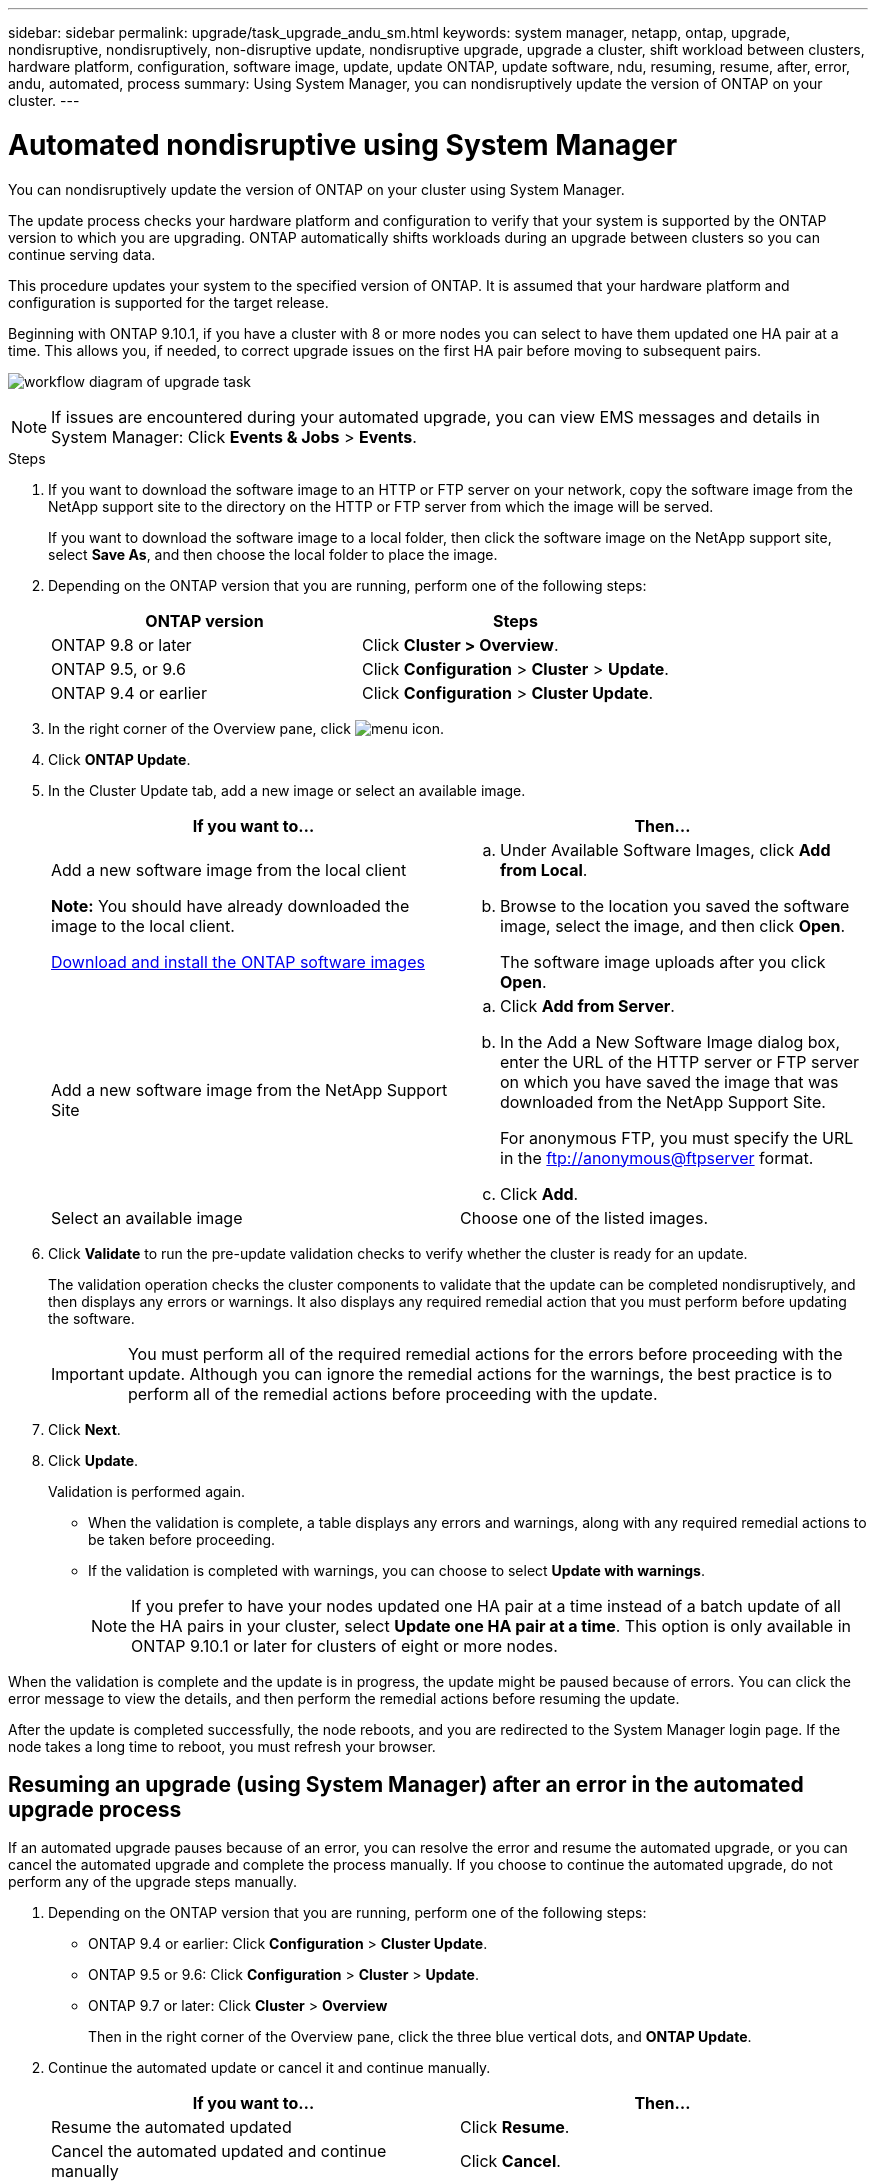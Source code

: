 ---
sidebar: sidebar
permalink: upgrade/task_upgrade_andu_sm.html
keywords: system manager, netapp, ontap, upgrade, nondisruptive, nondisruptively, non-disruptive update, nondisruptive upgrade, upgrade a cluster, shift workload between clusters, hardware platform, configuration, software image, update, update ONTAP, update software, ndu, resuming, resume, after, error, andu, automated, process
summary: Using System Manager, you can nondisruptively update the version of ONTAP on your cluster.
---

= Automated nondisruptive using System Manager
:toc: macro
:toclevels: 1
:hardbreaks:
:nofooter:
:icons: font
:linkattrs:
:imagesdir: ../media/

[.lead]
You can nondisruptively update the version of ONTAP on your cluster using System Manager.

The update process checks your hardware platform and configuration to verify that your system is supported by the ONTAP version to which you are upgrading. ONTAP automatically shifts workloads during an upgrade between clusters so you can continue serving data.

This procedure updates your system to the specified version of ONTAP. It is assumed that your hardware platform and configuration is supported for the target release.

Beginning with ONTAP 9.10.1, if you have a cluster with 8 or more nodes you can select to have them updated one HA pair at a time.   This allows you, if needed, to correct upgrade issues on the first HA pair before moving to subsequent pairs.

image:workflow_admin_upgrade_ontap.gif[workflow diagram of upgrade task]

NOTE: If issues are encountered during your automated upgrade, you can view EMS messages and details in System Manager:  Click *Events & Jobs* > *Events*.

.Steps

. If you want to download the software image to an HTTP or FTP server on your network, copy the software image from the NetApp support site to the directory on the HTTP or FTP server from which the image will be served.
+
If you want to download the software image to a local folder, then click the software image on the NetApp support site, select *Save As*, and then choose the local folder to place the image.

. Depending on the ONTAP version that you are running, perform one of the following steps:
+

|===

h|ONTAP version  h| Steps

| ONTAP 9.8 or later a| Click *Cluster > Overview*.
| ONTAP 9.5, or 9.6 a| Click *Configuration* > *Cluster* > *Update*.
| ONTAP 9.4 or earlier a| Click *Configuration* > *Cluster Update*.
|===

. In the right corner of the Overview pane, click image:icon_kabob.gif[menu icon].

. Click *ONTAP Update*.

. In the Cluster Update tab, add a new image or select an available image.
+

|===

h| If you want to... h| Then...

a|
Add a new software image from the local client

*Note:* You should have already downloaded the image to the local client.

link:task_download_and_install_ontap_software_image.html[Download and install the ONTAP software images]
a|

.. Under Available Software Images, click *Add from Local*.
.. Browse to the location you saved the software image, select the image, and then click *Open*.
+
The software image uploads after you click *Open*.

a|
Add a new software image from the NetApp Support Site
a|

.. Click *Add from Server*.
.. In the Add a New Software Image dialog box, enter the URL of the HTTP server or FTP server on which you have saved the image that was downloaded from the NetApp Support Site.
+
For anonymous FTP, you must specify the URL in the ftp://anonymous@ftpserver format.

.. Click *Add*.

a|
Select an available image
a|
Choose one of the listed images.
|===

. Click *Validate* to run the pre-update validation checks to verify whether the cluster is ready for an update.
+
The validation operation checks the cluster components to validate that the update can be completed nondisruptively, and then displays any errors or warnings. It also displays any required remedial action that you must perform before updating the software.
+
IMPORTANT: You must perform all of the required remedial actions for the errors before proceeding with the update. Although you can ignore the remedial actions for the warnings, the best practice is to perform all of the remedial actions before proceeding with the update.

. Click *Next*.
. Click *Update*.
+
Validation is performed again.
+
* When the validation is complete, a table displays any errors and warnings, along with any required remedial actions to be taken before proceeding.
+
* If the validation is completed with warnings, you can choose to select *Update with warnings*.
+
NOTE: If you prefer to have your nodes updated one HA pair at a time instead of a batch update of all the HA pairs in your cluster, select *Update one HA pair at a time*.  This option is only available in ONTAP 9.10.1 or later for clusters of eight or more nodes.

When the validation is complete and the update is in progress, the update might be paused because of errors. You can click the error message to view the details, and then perform the remedial actions before resuming the update.

After the update is completed successfully, the node reboots, and you are redirected to the System Manager login page. If the node takes a long time to reboot, you must refresh your browser.

== Resuming an upgrade (using System Manager) after an error in the automated upgrade process

[.lead]
If an automated upgrade pauses because of an error, you can resolve the error and resume the automated upgrade, or you can cancel the automated upgrade and complete the process manually. If you choose to continue the automated upgrade, do not perform any of the upgrade steps manually.

. Depending on the ONTAP version that you are running, perform one of the following steps:
 ** ONTAP 9.4 or earlier: Click *Configuration* > *Cluster Update*.
 ** ONTAP 9.5 or 9.6: Click *Configuration* > *Cluster* > *Update*.
 ** ONTAP 9.7 or later: Click *Cluster* > *Overview*
+
Then in the right corner of the Overview pane, click the three blue vertical dots, and *ONTAP Update*.
. Continue the automated update or cancel it and continue manually.
+

|===

h| If you want to... h| Then...

a|
Resume the automated updated
a|
Click *Resume*.
a|
Cancel the automated updated and continue manually
a|
Click *Cancel*.
|===

== Video: Upgrades made easy

Take a look at the simplified ONTAP upgrade capabilities of System Manager in ONTAP 9.8.

video::xwwX8vrrmIk[youtube, width=848, height=480]

// 01 NOV 2021; JIRA IE-453
// 07 DEC 2021; BURT 1430515
